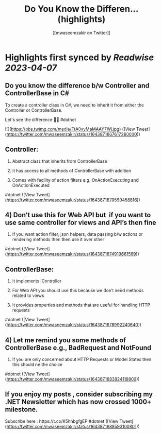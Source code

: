 :PROPERTIES:
:title: Do You Know the Differen... (highlights)
:author: [[mwaseemzakir on Twitter]]
:full-title: "Do You Know the Differen..."
:category: #tweets
:url: https://twitter.com/mwaseemzakir/status/1643871867617280000
:END:

* Highlights first synced by [[Readwise]] [[2023-04-07]]
** Do you know the difference b/w Controller and ControllerBase in C#
 
 To create a controller class in C#, we need to inherit it from either the Controller or ControllerBase.

Let's see the difference 🧵⏬
#dotnet 

![](https://pbs.twimg.com/media/FtA0vyMaMAAY7Wj.jpg) ([View Tweet](https://twitter.com/mwaseemzakir/status/1643871867617280000))
** Controller:
 1) Abstract class that inherits from ControllerBase

 2) It has access to all methods of ControllerBase with addition

 3) Comes with facility of action filters e.g. OnActionExecuting and OnActionExecuted

#dotnet ([View Tweet](https://twitter.com/mwaseemzakir/status/1643871870599458816))
** 4) Don’t use this for Web API but  if you want to use same controller for views and API’s then fine

 5) If you want action filter, json helpers, data passing b/w actions or rendering methods then then use it over other

#dotnet ([View Tweet](https://twitter.com/mwaseemzakir/status/1643871874919661569))
** ControllerBase:
 1) It implements IController

 2) For Web API you should use this because we don’t need methods related to views

 3) It provides properties and methods that are useful for handling HTTP requests

#dotnet ([View Tweet](https://twitter.com/mwaseemzakir/status/1643871878992240640))
** 4) Let me remind you some methods of ControllerBase e.g., BadRequest and NotFound

 5) If you are only concerned about HTTP Requests or Model States then this should ne the choice

#dotnet ([View Tweet](https://twitter.com/mwaseemzakir/status/1643871883824119809))
** If you enjoy my posts , consider subscribing my .NET Newsletter which has  now crossed 1000+ milestone.
 
 Subscribe here : https://t.co/K5hhbgfgEP
 #dotnet ([View Tweet](https://twitter.com/mwaseemzakir/status/1643871888593100801))